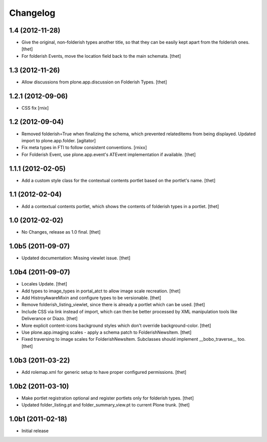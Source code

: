 Changelog
=========

1.4 (2012-11-28)
----------------

- Give the original, non-folderish types another title, so that they can be
  easily kept apart from the folderish ones.
  [thet]

- For folderish Events, move the location field back to the main schemata.
  [thet]

1.3 (2012-11-26)
----------------

- Allow discussions from plone.app.discussion on Folderish Types.
  [thet]

1.2.1 (2012-09-06)
------------------

- CSS fix
  [rnix]

1.2 (2012-09-04)
----------------

- Removed folderish=True when finalizing the schema, which prevented
  relateditems from being displayed. Updated import to plone.app.folder.
  [agitator]

- Fix meta types in FTI to follow consistent conventions.
  [rnixx]

- For Folderish Event, use plone.app.event's ATEvent implementation if
  available.
  [thet]

1.1.1 (2012-02-05)
------------------

- Add a custom style class for the contextual contents portlet based on the
  portlet's name.
  [thet]

1.1 (2012-02-04)
----------------

- Add a contextual contents portlet, which shows the contents of folderish
  types in a portlet.
  [thet]

1.0 (2012-02-02)
----------------

- No Changes, release as 1.0 final.
  [thet]

1.0b5 (2011-09-07)
------------------

- Updated documentation: Missing viewlet issue.
  [thet]

1.0b4 (2011-09-07)
------------------

- Locales Update.
  [thet]

- Add types to image_types in portal_atct to allow image scale recreation.
  [thet]

- Add HistroyAwareMixin and configure types to be versionable.
  [thet]

- Remove folderish_listing_viewlet, since there is already a portlet which can
  be used.
  [thet]

- Include CSS via link instead of import, which can then be better processed by
  XML manipulation tools like Deliverance or Diazo.
  [thet]

- More explicit content-icons background styles which don't override
  background-color.
  [thet]

- Use plone.app.imaging scales - apply a schema patch to FolderishNewsItem.
  [thet]

- Fixed traversing to image scales for FolderishNewsItem. Subclasses should
  implement __bobo_traverse__ too.
  [thet]

1.0b3 (2011-03-22)
------------------

- Add rolemap.xml for generic setup to have proper configured permissions.
  [thet]

1.0b2 (2011-03-10)
------------------

- Make portlet registration optional and register portlets only for folderish
  types.
  [thet]

- Updated folder_listing.pt and folder_summary_view.pt to current Plone trunk.
  [thet]

1.0b1 (2011-02-18)
------------------

- Initial release
